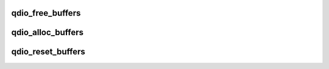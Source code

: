 .. -*- coding: utf-8; mode: rst -*-
.. src-file: drivers/s390/cio/qdio_setup.c

.. _`qdio_free_buffers`:

qdio_free_buffers
=================

.. c:function:: void qdio_free_buffers(struct qdio_buffer **buf, unsigned int count)

    free qdio buffers

    :param struct qdio_buffer \*\*buf:
        array of pointers to qdio buffers

    :param unsigned int count:
        number of qdio buffers to free

.. _`qdio_alloc_buffers`:

qdio_alloc_buffers
==================

.. c:function:: int qdio_alloc_buffers(struct qdio_buffer **buf, unsigned int count)

    allocate qdio buffers

    :param struct qdio_buffer \*\*buf:
        array of pointers to qdio buffers

    :param unsigned int count:
        number of qdio buffers to allocate

.. _`qdio_reset_buffers`:

qdio_reset_buffers
==================

.. c:function:: void qdio_reset_buffers(struct qdio_buffer **buf, unsigned int count)

    reset qdio buffers

    :param struct qdio_buffer \*\*buf:
        array of pointers to qdio buffers

    :param unsigned int count:
        number of qdio buffers that will be zeroed

.. This file was automatic generated / don't edit.

